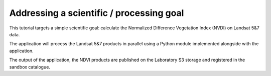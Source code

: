 Addressing a scientific / processing goal
+++++++++++++++++++++++++++++++++++++++++

This tutorial targets a simple scientific goal: calculate the Normalized Difference Vegetation Index (NVDI) on Landsat 5&7 data. 

The application will process the Landsat 5&7 products in parallel using a Python module implemented alongside with the application. 

The output of the application, the NDVI products are published on the Laboratory S3 storage and registered in the sandbox catalogue.

